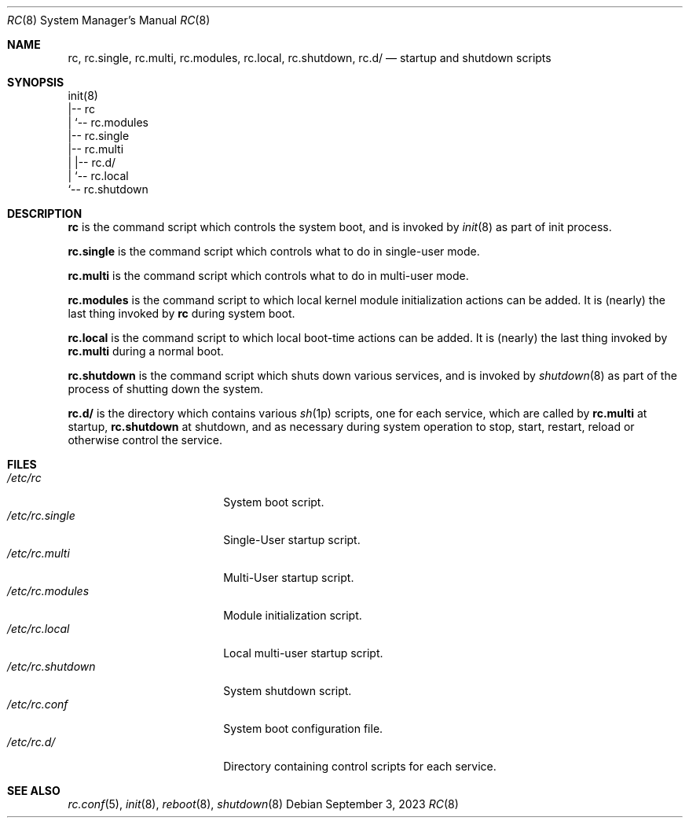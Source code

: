 .\" rc(8) manual page
.\" See COPYING and COPYRIGHT files for corresponding information.
.Dd September 3, 2023
.Dt RC 8
.Os
.\" ==================================================================
.Sh NAME
.Nm rc ,
.Nm rc.single ,
.Nm rc.multi ,
.Nm rc.modules ,
.Nm rc.local ,
.Nm rc.shutdown ,
.Nm rc.d/
.Nd startup and shutdown scripts
.\" ==================================================================
.Sh SYNOPSIS
.Bd -literal
init(8)
|-- rc
|   `-- rc.modules
|-- rc.single
|-- rc.multi
|   |-- rc.d/
|   `-- rc.local
`-- rc.shutdown
.Ed
.\" ==================================================================
.Sh DESCRIPTION
.Nm rc
is the command script which controls the system boot, and is invoked
by
.Xr init 8
as part of init process.
.Pp
.Nm rc.single
is the command script which controls what to do in single-user mode.
.Pp
.Nm rc.multi
is the command script which controls what to do in multi-user mode.
.Pp
.Nm rc.modules
is the command script to which local kernel module initialization
actions can be added.
It is (nearly) the last thing invoked by
.Nm rc
during system boot.
.Pp
.Nm rc.local
is the command script to which local boot-time actions can be added.
It is (nearly) the last thing invoked by
.Nm rc.multi
during a normal boot.
.Pp
.Nm rc.shutdown
is the command script which shuts down various services, and is
invoked by
.Xr shutdown 8
as part of the process of shutting down the system.
.Pp
.Nm rc.d/
is the directory which contains various
.Xr sh 1p
scripts, one for each service, which are called by
.Nm rc.multi
at startup,
.Nm rc.shutdown
at shutdown, and as necessary during system operation to stop, start,
restart, reload or otherwise control the service.
.\" ==================================================================
.Sh FILES
.Bl -tag -width "/etc/rc.shutdown" -compact
.It Pa /etc/rc
System boot script.
.It Pa /etc/rc.single
Single-User startup script.
.It Pa /etc/rc.multi
Multi-User startup script.
.It Pa /etc/rc.modules
Module initialization script.
.It Pa /etc/rc.local
Local multi-user startup script.
.It Pa /etc/rc.shutdown
System shutdown script.
.It Pa /etc/rc.conf
System boot configuration file.
.It Pa /etc/rc.d/
Directory containing control scripts for each service.
.El
.\" ==================================================================
.Sh SEE ALSO
.Xr rc.conf 5 ,
.Xr init 8 ,
.Xr reboot 8 ,
.Xr shutdown 8
.\" vim: cc=72 tw=70
.\" End of file.
